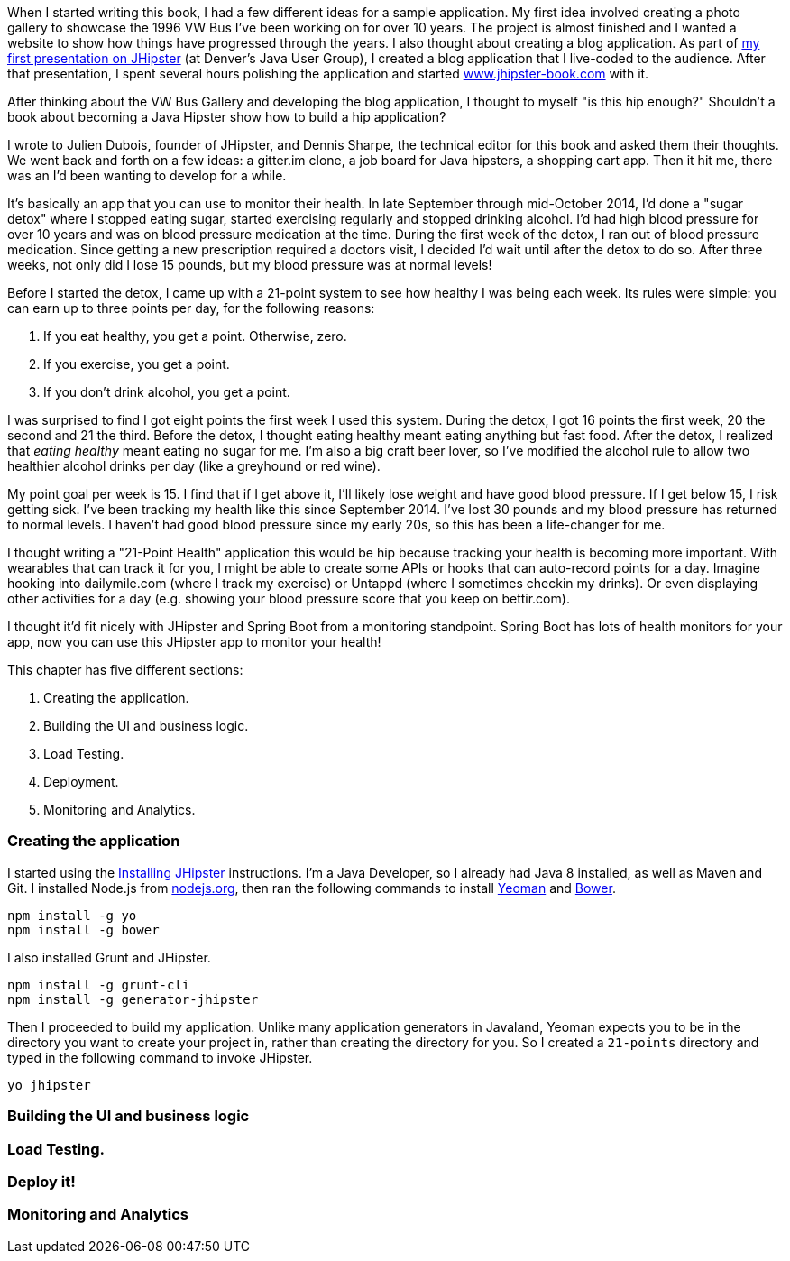 When I started writing this book, I had a few different ideas for a sample application. My first idea involved creating
a photo gallery to showcase the 1996 VW Bus I've been working on for over 10 years. The project is almost finished and
I wanted a website to show how things have progressed through the years. I also thought about creating a blog application.
As part of http://raibledesigns.com/rd/entry/getting_hip_with_jhipster_at[my first presentation on JHipster] (at Denver's
Java User Group), I created a blog application that I live-coded to the audience. After that presentation, I spent
several hours polishing the application and started http://www.jhipster-book.com[www.jhipster-book.com] with it.

After thinking about the VW Bus Gallery and developing the blog application, I thought to myself "is this hip enough?"
Shouldn't a book about becoming a Java Hipster show how to build a hip application?

I wrote to Julien Dubois, founder of JHipster, and Dennis Sharpe, the technical editor for this book and asked them
their thoughts. We went back and forth on a few ideas: a gitter.im clone, a job board for Java hipsters, a shopping cart
app. Then it hit me, there was an I'd been wanting to develop for a while.

It's basically an app that you can use to monitor their health. In late September through mid-October 2014, I'd done a
"sugar detox" where I stopped eating sugar, started exercising regularly and stopped drinking alcohol. I'd had high blood
pressure for over 10 years and was on blood pressure medication at the time. During the first week of the detox, I ran
out of blood pressure medication. Since getting a new prescription required a doctors visit, I decided I'd wait until
after the detox to do so. After three weeks, not only did I lose 15 pounds, but my blood pressure was at normal levels!

Before I started the detox, I came up with a 21-point system to see how healthy I was being each week. Its rules were
simple: you can earn up to three points per day, for the following reasons:

1. If you eat healthy, you get a point. Otherwise, zero.
2. If you exercise, you get a point.
3. If you don't drink alcohol, you get a point.

I was surprised to find I got eight points the first week I used this system. During the detox, I got 16 points the
first week, 20 the second and 21 the third. Before the detox, I thought eating healthy meant eating anything but
fast food. After the detox, I realized that _eating healthy_ meant eating no sugar for me. I'm also a big craft
beer lover, so I've modified the alcohol rule to allow two healthier alcohol drinks per day (like a greyhound or
red wine).

My point goal per week is 15. I find that if I get above it, I'll likely lose weight and have good blood pressure. If I
get below 15, I risk getting sick. I've been tracking my health like this since September 2014. I've lost 30 pounds and
my blood pressure has returned to normal levels. I haven't had good blood pressure since my early 20s, so this has been
a life-changer for me.

I thought writing a "21-Point Health" application this would be hip because tracking your health is becoming more
important. With wearables that can track it for you, I might be able to create some APIs or hooks that can auto-record
points for a day. Imagine hooking into dailymile.com (where I track my exercise) or Untappd (where I sometimes checkin
my drinks). Or even displaying other activities for a day (e.g. showing your blood pressure score that you keep on
bettir.com).

I thought it'd fit nicely with JHipster and Spring Boot from a monitoring standpoint. Spring Boot has lots of health
monitors for your app, now you can use this JHipster app to monitor your health!

This chapter has five different sections:

1. Creating the application.
2. Building the UI and business logic.
3. Load Testing.
4. Deployment.
5. Monitoring and Analytics.

////
#3-5 are covered in Chapter 5 as well, not sure if they should be covered here.
////

=== Creating the application

I started using the http://jhipster.github.io/installation.html[Installing JHipster] instructions. I'm a Java Developer,
so I already had Java 8 installed, as well as Maven and Git. I installed Node.js from https://nodejs.org/[nodejs.org], then
ran the following commands to install http://yeoman.io/[Yeoman] and http://bower.io/[Bower].

[source]
----
npm install -g yo
npm install -g bower
----

I also installed Grunt and JHipster.

[source]
----
npm install -g grunt-cli
npm install -g generator-jhipster
----

Then I proceeded to build my application. Unlike many application generators in Javaland, Yeoman expects you to be
in the directory you want to create your project in, rather than creating the directory for you. So I created a `21-points`
directory and typed in the following command to invoke JHipster.

[source]
----
yo jhipster
----

=== Building the UI and business logic
=== Load Testing.
=== Deploy it!
=== Monitoring and Analytics

